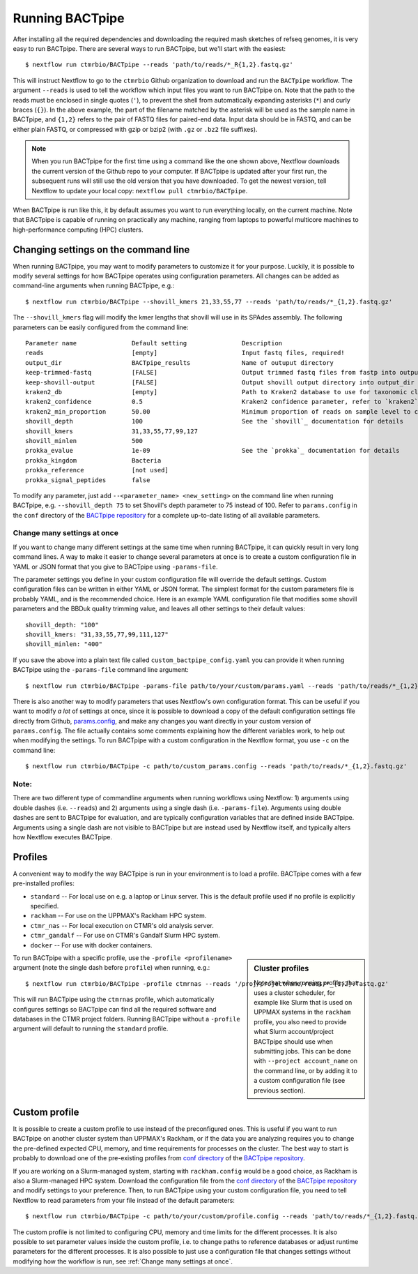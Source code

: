 Running BACTpipe
================
After installing all the required dependencies and downloading the required
mash sketches of refseq genomes, it is very easy to run BACTpipe. There are
several ways to run BACTpipe, but we'll start with the easiest::

    $ nextflow run ctmrbio/BACTpipe --reads 'path/to/reads/*_R{1,2}.fastq.gz'

This will instruct Nextflow to go to the ``ctmrbio`` Github organization to
download and run the ``BACTpipe`` workflow. The argument ``--reads`` is used to
tell the workflow which input files you want to run BACTpipe on. Note that the
path to the reads must be enclosed in single quotes (``'``), to prevent the
shell from automatically expanding asterisks (``*``) and curly braces (``{}``).
In the above example, the part of the filename matched by the asterisk will be
used as the sample name in BACTpipe, and ``{1,2}`` refers to the pair of FASTQ
files for paired-end data.  Input data should be in FASTQ, and can be either
plain FASTQ, or compressed with gzip or bzip2 (with ``.gz`` or ``.bz2`` file
suffixes). 

.. note::

    When you run BACTpipe for the first time using a command like the one
    shown above, Nextflow downloads the current version of the Github repo
    to your computer. If BACTpipe is updated after your first run, the 
    subsequent runs will still use the old version that you have downloaded.
    To get the newest version, tell Nextflow to update your local copy:
    ``nextflow pull ctmrbio/BACTpipe``.

When BACTpipe is run like this, it by default assumes you want to run
everything locally, on the current machine.  Note that BACTpipe is capable of
running on practically any machine, ranging from laptops to powerful multicore
machines to high-performance computing (HPC) clusters. 

.. _BACTpipe repository: https://www.github.com/ctmrbio/BACTpipe


Changing settings on the command line
-------------------------------------
When running BACTpipe, you may want to modify parameters to customize it for
your purpose. Luckily, it is possible to modify several settings for how
BACTpipe operates using configuration parameters. All changes can be added as
command-line arguments when running BACTpipe, e.g.::

    $ nextflow run ctmrbio/BACTpipe --shovill_kmers 21,33,55,77 --reads 'path/to/reads/*_{1,2}.fastq.gz'

The ``--shovill_kmers`` flag will modify the kmer lengths that shovill will use
in its SPAdes assembly. The following parameters can be easily configured from
the command line::

    Parameter name               Default setting               Description
    reads                        [empty]                       Input fastq files, required!
    output_dir                   BACTpipe_results              Name of outuput directory
    keep-trimmed-fastq           [FALSE]                       Output trimmed fastq files from fastp into output_dir
    keep-shovill-output          [FALSE]                       Output shovill output directory into output_dir
    kraken2_db                   [empty]                       Path to Kraken2 database to use for taxonomic classification
    kraken2_confidence           0.5                           Kraken2 confidence parameter, refer to `kraken2`_ documentation for details
    kraken2_min_proportion       50.00                         Minimum proportion of reads on sample level to classify sample as containing species 
    shovill_depth                100                           See the `shovill`_ documentation for details
    shovill_kmers                31,33,55,77,99,127
    shovill_minlen               500
    prokka_evalue                1e-09                         See the `prokka`_ documentation for details
    prokka_kingdom               Bacteria                      
    prokka_reference             [not used]
    prokka_signal_peptides       false    
    
.. _shovill: https://github.com/tseemann/shovill
.. _prokka: https://github.com/tseemann/prokka
.. _kraken2: http://ccb.jhu.edu/software/kraken2

To modify any parameter, just add ``--<parameter_name> <new_setting>`` on the
command line when running BACTpipe, e.g. ``--shovill_depth 75`` to set
Shovill's depth parameter to 75 instead of 100.  Refer to ``params.config`` in
the ``conf`` directory of the `BACTpipe repository`_ for a complete up-to-date
listing of all available parameters. 


Change many settings at once
............................
If you want to change many different settings at the same time when running
BACTpipe, it can quickly result in very long command lines. A way to make it
easier to change several parameters at once is to create a custom configuration
file in YAML or JSON format that you give to BACTpipe using ``-params-file``.

The parameter settings you define in your custom configuration file will
override the default settings. Custom configuration files can be written in
either YAML or JSON format.  The simplest format for the custom parameters file
is probably YAML, and is the recommended choice. Here is an example YAML
configuration file that modifies some shovill parameters and the BBDuk quality
trimming value, and leaves all other settings to their default values::

    shovill_depth: "100"
    shovill_kmers: "31,33,55,77,99,111,127"
    shovill_minlen: "400"

If you save the above into a plain text file called ``custom_bactpipe_config.yaml`` you
can provide it when running BACTpipe using the ``-params-file`` command line argument::

    $ nextflow run ctmrbio/BACTpipe -params-file path/to/your/custom/params.yaml --reads 'path/to/reads/*_{1,2}.fastq.gz'

There is also another way to modify parameters that uses Nextflow's own
configuration format. This can be useful if you want to modify *a lot* of
settings at once, since it is possible to download a copy of the default
configuration settings file directly from Github, `params.config`_, and make
any changes you want directly in your custom version of ``params.config``. The
file actually contains some comments explaining how the different variables
work, to help out when modifying the settings. To run BACTpipe with a custom
configuration in the Nextflow format, you use ``-c`` on the command line::

    $ nextflow run ctmrbio/BACTpipe -c path/to/custom_params.config --reads 'path/to/reads/*_{1,2}.fastq.gz'

.. _params.config: https://github.com/ctmrbio/BACTpipe/blob/master/conf/params.config

Note:
............................

There are two different type of commandline arguments when running workflows
using Nextflow: 1) arguments using double dashes (i.e. ``--reads``) and 2)
arguments using a single dash (i.e. ``-params-file``). Arguments using double
dashes are sent to BACTpipe for evaluation, and are typically configuration
variables that are defined inside BACTpipe. Arguments using a single dash are
not visible to BACTpipe but are instead used by Nextflow itself, and typically
alters how Nextflow executes BACTpipe. 


Profiles
--------
A convenient way to modify the way BACTpipe is run in your environment is to
load a profile. BACTpipe comes with a few pre-installed profiles:

* ``standard`` -- For local use on e.g. a laptop or Linux server. This is the
  default profile used if no profile is explicitly specified.
* ``rackham`` -- For use on the UPPMAX's Rackham HPC system.
* ``ctmr_nas`` -- For local execution on CTMR's old analysis server.
* ``ctmr_gandalf`` -- For use on CTMR's Gandalf Slurm HPC system.
* ``docker`` -- For use with docker containers.


.. sidebar:: Cluster profiles

    Note that when running profiles that uses a cluster scheduler, for example
    like Slurm that is used on UPPMAX systems in the ``rackham``
    profile, you also need to provide what Slurm account/project BACTpipe
    should use when submitting jobs. This can be done with ``--project
    account_name`` on the command line, or by adding it to a custom
    configuration file (see previous section).
 
To run BACTpipe with a specific profile, use the ``-profile <profilename>``
argument (note the single dash before ``profile``) when running, e.g.::

    $ nextflow run ctmrbio/BACTpipe -profile ctmrnas --reads '/proj/projectname/reads/*_{1,2}.fastq.gz'

This will run BACTpipe using the ``ctmrnas`` profile, which automatically
configures settings so BACTpipe can find all the required software and
databases in the CTMR project folders. Running BACTpipe without a ``-profile``
argument will default to running the ``standard`` profile.


Custom profile
--------------
It is possible to create a custom profile to use instead of the preconfigured
ones. This is useful if you want to run BACTpipe on another cluster system than
UPPMAX's Rackham, or if the data you are analyzing requires you to change the
pre-defined expected CPU, memory, and time requirements for processes on the
cluster. The best way to start is probably to download one of the pre-existing
profiles from `conf directory`_ of the `BACTpipe repository`_. 

.. _conf directory: https://github.com/ctmrbio/BACTpipe/tree/master/conf

If you are working on a Slurm-managed system, starting with ``rackham.config``
would be a good choice, as Rackham is also a Slurm-managed HPC system. Download 
the configuration file from the `conf directory`_ of the `BACTpipe repository`_
and modify settings to your preference. Then, to run BACTpipe using your custom
configuration file, you need to tell Nextflow to read parameters from your file instead
of the default parameters::

    $ nextflow run ctmrbio/BACTpipe -c path/to/your/custom/profile.config --reads 'path/to/reads/*_{1,2}.fastq.gz'

The custom profile is not limited to configuring CPU, memory and time limits
for the different processes. It is also possible to set parameter values inside
the custom profile, i.e. to change paths to reference databases or adjust
runtime parameters for the different processes. It is also possible to just use
a configuration file that changes settings without modifying how the workflow
is run, see :ref:`Change many settings at once`.


